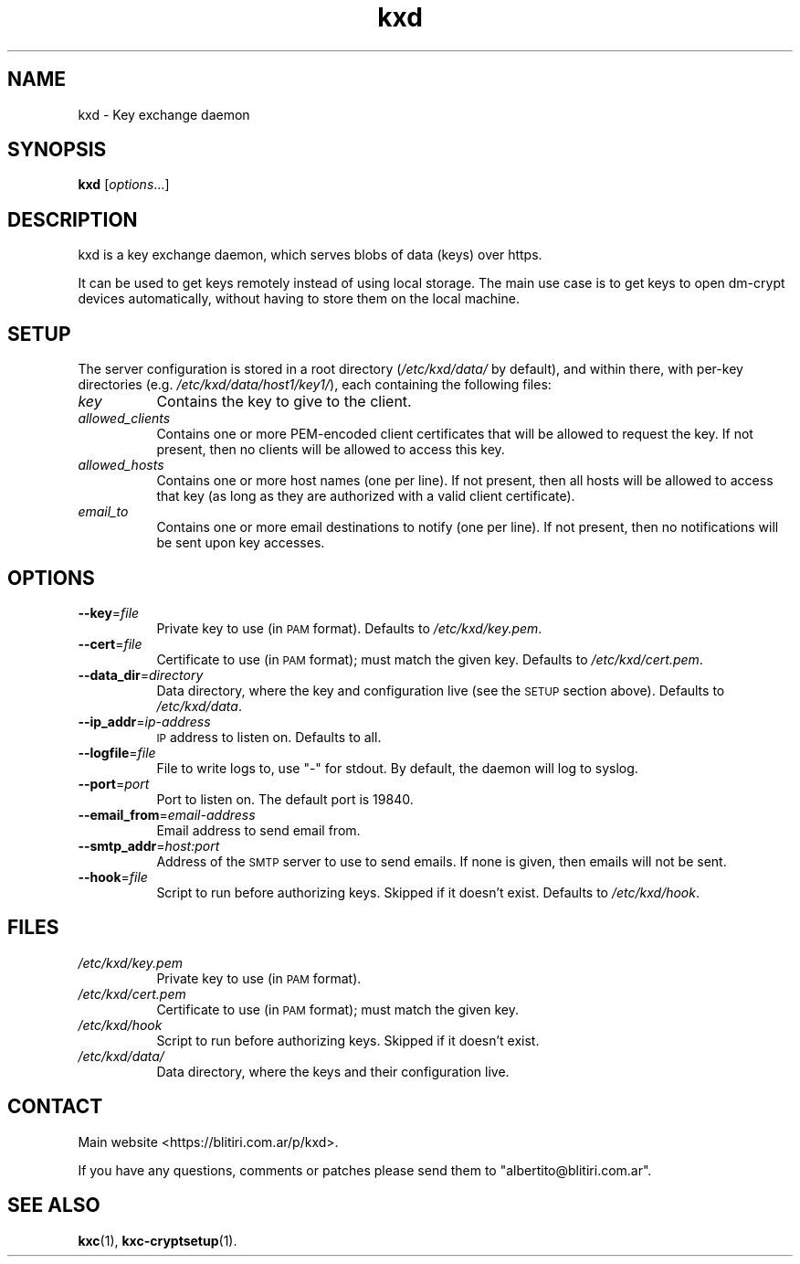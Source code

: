.\" Automatically generated by Pod::Man 4.10 (Pod::Simple 3.35)
.\"
.\" Standard preamble:
.\" ========================================================================
.de Sp \" Vertical space (when we can't use .PP)
.if t .sp .5v
.if n .sp
..
.de Vb \" Begin verbatim text
.ft CW
.nf
.ne \\$1
..
.de Ve \" End verbatim text
.ft R
.fi
..
.\" Set up some character translations and predefined strings.  \*(-- will
.\" give an unbreakable dash, \*(PI will give pi, \*(L" will give a left
.\" double quote, and \*(R" will give a right double quote.  \*(C+ will
.\" give a nicer C++.  Capital omega is used to do unbreakable dashes and
.\" therefore won't be available.  \*(C` and \*(C' expand to `' in nroff,
.\" nothing in troff, for use with C<>.
.tr \(*W-
.ds C+ C\v'-.1v'\h'-1p'\s-2+\h'-1p'+\s0\v'.1v'\h'-1p'
.ie n \{\
.    ds -- \(*W-
.    ds PI pi
.    if (\n(.H=4u)&(1m=24u) .ds -- \(*W\h'-12u'\(*W\h'-12u'-\" diablo 10 pitch
.    if (\n(.H=4u)&(1m=20u) .ds -- \(*W\h'-12u'\(*W\h'-8u'-\"  diablo 12 pitch
.    ds L" ""
.    ds R" ""
.    ds C` ""
.    ds C' ""
'br\}
.el\{\
.    ds -- \|\(em\|
.    ds PI \(*p
.    ds L" ``
.    ds R" ''
.    ds C`
.    ds C'
'br\}
.\"
.\" Escape single quotes in literal strings from groff's Unicode transform.
.ie \n(.g .ds Aq \(aq
.el       .ds Aq '
.\"
.\" If the F register is >0, we'll generate index entries on stderr for
.\" titles (.TH), headers (.SH), subsections (.SS), items (.Ip), and index
.\" entries marked with X<> in POD.  Of course, you'll have to process the
.\" output yourself in some meaningful fashion.
.\"
.\" Avoid warning from groff about undefined register 'F'.
.de IX
..
.nr rF 0
.if \n(.g .if rF .nr rF 1
.if (\n(rF:(\n(.g==0)) \{\
.    if \nF \{\
.        de IX
.        tm Index:\\$1\t\\n%\t"\\$2"
..
.        if !\nF==2 \{\
.            nr % 0
.            nr F 2
.        \}
.    \}
.\}
.rr rF
.\"
.\" Accent mark definitions (@(#)ms.acc 1.5 88/02/08 SMI; from UCB 4.2).
.\" Fear.  Run.  Save yourself.  No user-serviceable parts.
.    \" fudge factors for nroff and troff
.if n \{\
.    ds #H 0
.    ds #V .8m
.    ds #F .3m
.    ds #[ \f1
.    ds #] \fP
.\}
.if t \{\
.    ds #H ((1u-(\\\\n(.fu%2u))*.13m)
.    ds #V .6m
.    ds #F 0
.    ds #[ \&
.    ds #] \&
.\}
.    \" simple accents for nroff and troff
.if n \{\
.    ds ' \&
.    ds ` \&
.    ds ^ \&
.    ds , \&
.    ds ~ ~
.    ds /
.\}
.if t \{\
.    ds ' \\k:\h'-(\\n(.wu*8/10-\*(#H)'\'\h"|\\n:u"
.    ds ` \\k:\h'-(\\n(.wu*8/10-\*(#H)'\`\h'|\\n:u'
.    ds ^ \\k:\h'-(\\n(.wu*10/11-\*(#H)'^\h'|\\n:u'
.    ds , \\k:\h'-(\\n(.wu*8/10)',\h'|\\n:u'
.    ds ~ \\k:\h'-(\\n(.wu-\*(#H-.1m)'~\h'|\\n:u'
.    ds / \\k:\h'-(\\n(.wu*8/10-\*(#H)'\z\(sl\h'|\\n:u'
.\}
.    \" troff and (daisy-wheel) nroff accents
.ds : \\k:\h'-(\\n(.wu*8/10-\*(#H+.1m+\*(#F)'\v'-\*(#V'\z.\h'.2m+\*(#F'.\h'|\\n:u'\v'\*(#V'
.ds 8 \h'\*(#H'\(*b\h'-\*(#H'
.ds o \\k:\h'-(\\n(.wu+\w'\(de'u-\*(#H)/2u'\v'-.3n'\*(#[\z\(de\v'.3n'\h'|\\n:u'\*(#]
.ds d- \h'\*(#H'\(pd\h'-\w'~'u'\v'-.25m'\f2\(hy\fP\v'.25m'\h'-\*(#H'
.ds D- D\\k:\h'-\w'D'u'\v'-.11m'\z\(hy\v'.11m'\h'|\\n:u'
.ds th \*(#[\v'.3m'\s+1I\s-1\v'-.3m'\h'-(\w'I'u*2/3)'\s-1o\s+1\*(#]
.ds Th \*(#[\s+2I\s-2\h'-\w'I'u*3/5'\v'-.3m'o\v'.3m'\*(#]
.ds ae a\h'-(\w'a'u*4/10)'e
.ds Ae A\h'-(\w'A'u*4/10)'E
.    \" corrections for vroff
.if v .ds ~ \\k:\h'-(\\n(.wu*9/10-\*(#H)'\s-2\u~\d\s+2\h'|\\n:u'
.if v .ds ^ \\k:\h'-(\\n(.wu*10/11-\*(#H)'\v'-.4m'^\v'.4m'\h'|\\n:u'
.    \" for low resolution devices (crt and lpr)
.if \n(.H>23 .if \n(.V>19 \
\{\
.    ds : e
.    ds 8 ss
.    ds o a
.    ds d- d\h'-1'\(ga
.    ds D- D\h'-1'\(hy
.    ds th \o'bp'
.    ds Th \o'LP'
.    ds ae ae
.    ds Ae AE
.\}
.rm #[ #] #H #V #F C
.\" ========================================================================
.\"
.IX Title "kxd 1"
.TH kxd 1 "2019-08-10" "" ""
.\" For nroff, turn off justification.  Always turn off hyphenation; it makes
.\" way too many mistakes in technical documents.
.if n .ad l
.nh
.SH "NAME"
kxd \- Key exchange daemon
.SH "SYNOPSIS"
.IX Header "SYNOPSIS"
\&\fBkxd\fR [\fIoptions\fR...]
.SH "DESCRIPTION"
.IX Header "DESCRIPTION"
kxd is a key exchange daemon, which serves blobs of data (keys) over https.
.PP
It can be used to get keys remotely instead of using local storage.
The main use case is to get keys to open dm-crypt devices automatically,
without having to store them on the local machine.
.SH "SETUP"
.IX Header "SETUP"
The server configuration is stored in a root directory (\fI/etc/kxd/data/\fR by
default), and within there, with per-key directories (e.g.
\&\fI/etc/kxd/data/host1/key1/\fR), each containing the following files:
.IP "\fIkey\fR" 8
.IX Item "key"
Contains the key to give to the client.
.IP "\fIallowed_clients\fR" 8
.IX Item "allowed_clients"
Contains one or more PEM-encoded client certificates that will be allowed to
request the key. If not present, then no clients will be allowed to access
this key.
.IP "\fIallowed_hosts\fR" 8
.IX Item "allowed_hosts"
Contains one or more host names (one per line). If not present, then all hosts
will be allowed to access that key (as long as they are authorized with a
valid client certificate).
.IP "\fIemail_to\fR" 8
.IX Item "email_to"
Contains one or more email destinations to notify (one per line).  If not
present, then no notifications will be sent upon key accesses.
.SH "OPTIONS"
.IX Header "OPTIONS"
.IP "\fB\-\-key\fR=\fIfile\fR" 8
.IX Item "--key=file"
Private key to use (in \s-1PAM\s0 format). Defaults to \fI/etc/kxd/key.pem\fR.
.IP "\fB\-\-cert\fR=\fIfile\fR" 8
.IX Item "--cert=file"
Certificate to use (in \s-1PAM\s0 format); must match the given key. Defaults to
\&\fI/etc/kxd/cert.pem\fR.
.IP "\fB\-\-data_dir\fR=\fIdirectory\fR" 8
.IX Item "--data_dir=directory"
Data directory, where the key and configuration live (see the \s-1SETUP\s0 section
above). Defaults to \fI/etc/kxd/data\fR.
.IP "\fB\-\-ip_addr\fR=\fIip-address\fR" 8
.IX Item "--ip_addr=ip-address"
\&\s-1IP\s0 address to listen on. Defaults to all.
.IP "\fB\-\-logfile\fR=\fIfile\fR" 8
.IX Item "--logfile=file"
File to write logs to, use \*(L"\-\*(R" for stdout. By default, the daemon will log to
syslog.
.IP "\fB\-\-port\fR=\fIport\fR" 8
.IX Item "--port=port"
Port to listen on. The default port is 19840.
.IP "\fB\-\-email_from\fR=\fIemail-address\fR" 8
.IX Item "--email_from=email-address"
Email address to send email from.
.IP "\fB\-\-smtp_addr\fR=\fIhost:port\fR" 8
.IX Item "--smtp_addr=host:port"
Address of the \s-1SMTP\s0 server to use to send emails. If none is given, then
emails will not be sent.
.IP "\fB\-\-hook\fR=\fIfile\fR" 8
.IX Item "--hook=file"
Script to run before authorizing keys. Skipped if it doesn't exist. Defaults
to \fI/etc/kxd/hook\fR.
.SH "FILES"
.IX Header "FILES"
.IP "\fI/etc/kxd/key.pem\fR" 8
.IX Item "/etc/kxd/key.pem"
Private key to use (in \s-1PAM\s0 format).
.IP "\fI/etc/kxd/cert.pem\fR" 8
.IX Item "/etc/kxd/cert.pem"
Certificate to use (in \s-1PAM\s0 format); must match the given key.
.IP "\fI/etc/kxd/hook\fR" 8
.IX Item "/etc/kxd/hook"
Script to run before authorizing keys. Skipped if it doesn't exist.
.IP "\fI/etc/kxd/data/\fR" 8
.IX Item "/etc/kxd/data/"
Data directory, where the keys and their configuration live.
.SH "CONTACT"
.IX Header "CONTACT"
Main website <https://blitiri.com.ar/p/kxd>.
.PP
If you have any questions, comments or patches please send them to
\&\f(CW\*(C`albertito@blitiri.com.ar\*(C'\fR.
.SH "SEE ALSO"
.IX Header "SEE ALSO"
\&\fBkxc\fR\|(1), \fBkxc\-cryptsetup\fR\|(1).

